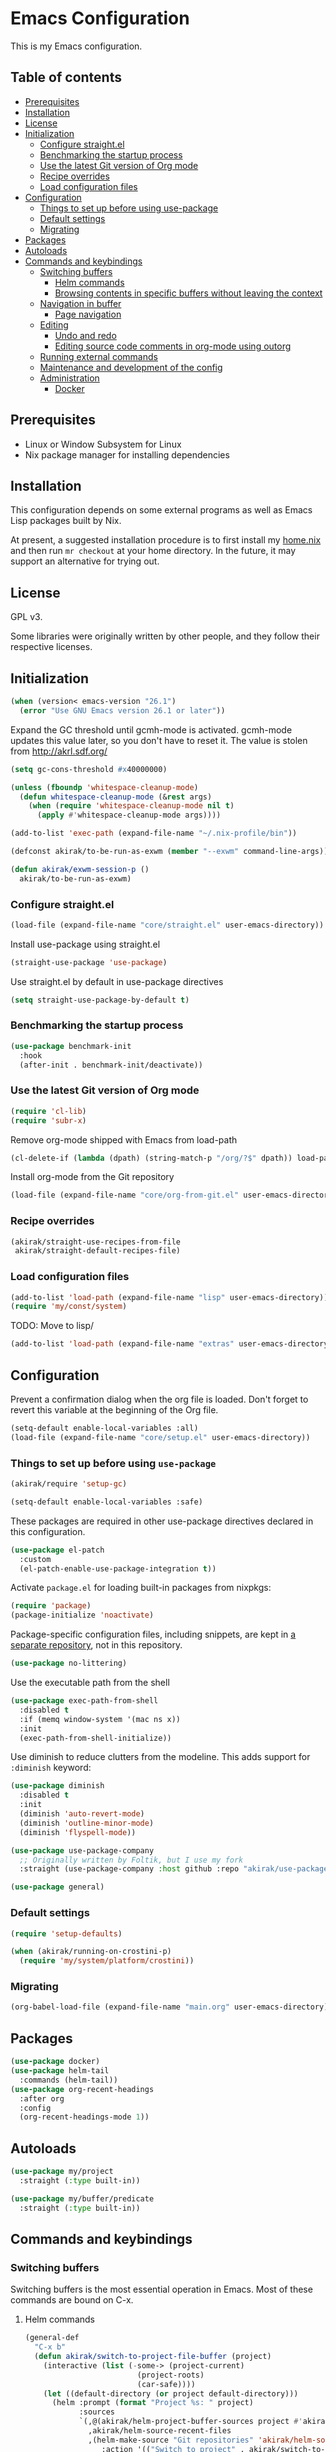 * Emacs Configuration
This is my Emacs configuration.

** Table of contents
:PROPERTIES:
:TOC: siblings
:END:
-  [[#prerequisites][Prerequisites]]
-  [[#installation][Installation]]
-  [[#license][License]]
-  [[#initialization][Initialization]]
  -  [[#configure-straightel][Configure straight.el]]
  -  [[#benchmarking-the-startup-process][Benchmarking the startup process]]
  -  [[#use-the-latest-git-version-of-org-mode][Use the latest Git version of Org mode]]
  -  [[#recipe-overrides][Recipe overrides]]
  -  [[#load-configuration-files][Load configuration files]]
-  [[#configuration][Configuration]]
  -  [[#things-to-set-up-before-using-use-package][Things to set up before using use-package]]
  -  [[#default-settings][Default settings]]
  -  [[#migrating][Migrating]]
-  [[#packages][Packages]]
-  [[#autoloads][Autoloads]]
-  [[#commands-and-keybindings][Commands and keybindings]]
  -  [[#switching-buffers][Switching buffers]]
    -  [[#helm-commands][Helm commands]]
    -  [[#browsing-contents-in-specific-buffers-without-leaving-the-context][Browsing contents in specific buffers without leaving the context]]
  -  [[#navigation-in-buffer][Navigation in buffer]]
    -  [[#page-navigation][Page navigation]]
  -  [[#editing][Editing]]
    -  [[#undo-and-redo][Undo and redo]]
    -  [[#editing-source-code-comments-in-org-mode-using-outorg][Editing source code comments in org-mode using outorg]]
  -  [[#running-external-commands][Running external commands]]
  -  [[#maintenance-and-development-of-the-config][Maintenance and development of the config]]
  -  [[#administration][Administration]]
    -  [[#docker][Docker]]

**  Prerequisites
- Linux or Window Subsystem for Linux
- Nix package manager for installing dependencies


**  Installation
This configuration depends on some external programs as well as Emacs
Lisp packages built by Nix.

At present, a suggested installation procedure is to first install my [[https://github.com/akirak/home.nix][home.nix]] and then run =mr checkout= at your home directory.
In the future, it may support an alternative for trying out.


**  License
GPL v3.

Some libraries were originally written by other people, and they
follow their respective licenses.


**  Initialization
#+begin_src emacs-lisp
(when (version< emacs-version "26.1")
  (error "Use GNU Emacs version 26.1 or later"))
#+end_src

Expand the GC threshold until gcmh-mode is activated.
gcmh-mode updates this value later, so you don't have to reset it.
The value is stolen from http://akrl.sdf.org/

#+begin_src emacs-lisp
(setq gc-cons-threshold #x40000000)

(unless (fboundp 'whitespace-cleanup-mode)
  (defun whitespace-cleanup-mode (&rest args)
    (when (require 'whitespace-cleanup-mode nil t)
      (apply #'whitespace-cleanup-mode args))))

(add-to-list 'exec-path (expand-file-name "~/.nix-profile/bin"))

(defconst akirak/to-be-run-as-exwm (member "--exwm" command-line-args))

(defun akirak/exwm-session-p ()
  akirak/to-be-run-as-exwm)
#+end_src

***  Configure straight.el
#+begin_src emacs-lisp
(load-file (expand-file-name "core/straight.el" user-emacs-directory))
#+end_src

Install use-package using straight.el

#+begin_src emacs-lisp
(straight-use-package 'use-package)
#+end_src

Use straight.el by default in use-package directives

#+begin_src emacs-lisp
(setq straight-use-package-by-default t)
#+end_src

***  Benchmarking the startup process
#+begin_src emacs-lisp
(use-package benchmark-init
  :hook
  (after-init . benchmark-init/deactivate))
#+end_src

***  Use the latest Git version of Org mode
#+begin_src emacs-lisp
(require 'cl-lib)
(require 'subr-x)
#+end_src

Remove org-mode shipped with Emacs from load-path

#+begin_src emacs-lisp
(cl-delete-if (lambda (dpath) (string-match-p "/org/?$" dpath)) load-path)
#+end_src

Install org-mode from the Git repository

#+begin_src emacs-lisp
(load-file (expand-file-name "core/org-from-git.el" user-emacs-directory))
#+end_src

***  Recipe overrides
#+begin_src emacs-lisp
(akirak/straight-use-recipes-from-file
 akirak/straight-default-recipes-file)
#+end_src

***  Load configuration files
#+begin_src emacs-lisp
(add-to-list 'load-path (expand-file-name "lisp" user-emacs-directory))
(require 'my/const/system)
#+end_src

TODO: Move to lisp/

#+begin_src emacs-lisp
(add-to-list 'load-path (expand-file-name "extras" user-emacs-directory))
#+end_src

**  Configuration
Prevent a confirmation dialog when the org file is loaded.
Don't forget to revert this variable at the beginning of the Org file.

#+begin_src emacs-lisp
(setq-default enable-local-variables :all)
(load-file (expand-file-name "core/setup.el" user-emacs-directory))
#+end_src

***  Things to set up before using =use-package=
#+begin_src emacs-lisp
(akirak/require 'setup-gc)

(setq-default enable-local-variables :safe)
#+end_src

These packages are required in other use-package directives declared in this
configuration.


#+begin_src emacs-lisp
(use-package el-patch
  :custom
  (el-patch-enable-use-package-integration t))
#+end_src

Activate =package.el= for loading built-in packages from nixpkgs:


#+begin_src emacs-lisp
(require 'package)
(package-initialize 'noactivate)
#+end_src

Package-specific configuration files, including snippets, are kept in [[https://github.com/akirak/emacs-config-library][a separate repository]], not in this repository.


#+begin_src emacs-lisp
(use-package no-littering)
#+end_src

Use the executable path from the shell


#+begin_src emacs-lisp
(use-package exec-path-from-shell
  :disabled t
  :if (memq window-system '(mac ns x))
  :init
  (exec-path-from-shell-initialize))
#+end_src

Use diminish to reduce clutters from the modeline. This adds support for =:diminish= keyword:


#+begin_src emacs-lisp
(use-package diminish
  :disabled t
  :init
  (diminish 'auto-revert-mode)
  (diminish 'outline-minor-mode)
  (diminish 'flyspell-mode))

(use-package use-package-company
  ;; Originally written by Foltik, but I use my fork
  :straight (use-package-company :host github :repo "akirak/use-package-company"))

(use-package general)
#+end_src

***  Default settings
#+begin_src emacs-lisp
(require 'setup-defaults)

(when (akirak/running-on-crostini-p)
  (require 'my/system/platform/crostini))
#+end_src

***  Migrating
#+begin_src emacs-lisp
(org-babel-load-file (expand-file-name "main.org" user-emacs-directory))
#+end_src

**  Packages
#+begin_src emacs-lisp
(use-package docker)
(use-package helm-tail
  :commands (helm-tail))
(use-package org-recent-headings
  :after org
  :config
  (org-recent-headings-mode 1))
#+end_src

**  Autoloads
#+begin_src emacs-lisp
(use-package my/project
  :straight (:type built-in))

(use-package my/buffer/predicate
  :straight (:type built-in))
#+end_src

**  Commands and keybindings
***  Switching buffers
Switching buffers is the most essential operation in Emacs.
Most of these commands are bound on C-x.

****  Helm commands
#+begin_src emacs-lisp
(general-def
  "C-x b"
  (defun akirak/switch-to-project-file-buffer (project)
    (interactive (list (-some-> (project-current)
                         (project-roots)
                         (car-safe))))
    (let ((default-directory (or project default-directory)))
      (helm :prompt (format "Project %s: " project)
            :sources
            `(,@(akirak/helm-project-buffer-sources project #'akirak/switch-to-project-file-buffer)
              ,akirak/helm-source-recent-files
              ,(helm-make-source "Git repositories" 'akirak/helm-source-magit-repos
                 :action '(("Switch to project" . akirak/switch-to-project-file-buffer)
                           ("Magit status" . magit-status)))))))
  "C-x p"
  (defun akirak/find-file-recursively (root)
    (interactive (list (if current-prefix-arg
                           (read-directory-name "Find files in dir: ")
                         (akirak/project-root default-directory))))
    (require 'my/helm/source/file)
    (let ((default-directory root))
      (helm :prompt (format "Browse %s: " root)
            :sources
            (list akirak/helm-source-project-files
                  akirak/helm-source-dummy-find-file))))
  "C-x d"
  (defun akirak/switch-to-dired-buffer ()
    (interactive)
    (pcase current-prefix-arg
      ('(16) (helm :prompt "Git repositories: "
                   :sources akirak/helm-magic-list-repos-source))
      ('(4)
       (if-let (root (akirak/project-root default-directory))
           (let ((default-directory root))
             (helm :prompt "Project: "
                   :sources akirak/helm-project-root-and-ancestors-source))
         (error "Not implemented for outside of a project")))
      ('()
       (helm :prompt "Switch to a dired buffer: "
             :sources
             (list (akirak/helm-dired-buffer-source)
                   akirak/helm-open-buffer-directories-source
                   akirak/helm-directory-bookmark-source)))))
  "C-x j"
  (defun akirak/switch-to-org-buffer ()
    (interactive)
    (require 'helm-org-ql)
    (require 'org-recent-headings)
    (helm :prompt "Switch to Org: "
          :sources
          (list (akirak/helm-indirect-org-buffer-source)
                helm-source-org-recent-headings
                akirak/helm-source-org-starter-known-files
                helm-source-org-ql-views)))
  "C-x x"
  (defun akirak/switch-to-x-buffer (&optional arg)
    (interactive "P")
    (cond
     ((akirak/exwm-session-p)
      (helm :prompt "Switch to EXWM buffer: "
            :sources (akirak/helm-exwm-buffer-source)))
     ((akirak/windows-subsystem-for-linux-p)
      (user-error "Not supported on WSL"))
     ((eq system-type 'linux)
      ;; TODO: Implement it
      (cl-assert (executable-find "wmctrl"))
      (helm :prompt "X window: "
            :source
            (helm-build-sync-source "X windows"
              :candidates (-map (lambda (s) (cons s (car (s-split-words s))))
                                (process-lines "wmctrl" "-l"))
              :action (lambda (wid)
                        (async-start-process "wmctrl" "wmctrl" nil
                                             "-a" wid)))))))
  "C-x '"
  (defun akirak/switch-to-reference-buffer ()
    (interactive)
    (helm :prompt "Switch to a reference buffer: "
          :sources (akirak/helm-reference-buffer-source))))
#+end_src

In the list of project buffers, you can switch to a file list with
~M-/~.

#+begin_src emacs-lisp
(general-def
  :keymaps 'akirak/helm-project-buffer-map
  :package 'my/helm/source/complex
  "M-/" (lambda ()
          (interactive)
          (helm-run-after-quit
           (lambda ()
             (akirak/find-file-recursively default-directory)))))
#+end_src

I haven't bound any key to this command yet.

#+begin_src emacs-lisp
(defun akirak/switch-to-scratch-buffer ()
  (interactive)
  (helm :prompt "Switch to a scratch/REPL buffer: "
        :sources
        (akirak/helm-scratch-buffer-source)))
#+end_src

****  Browsing contents in specific buffers without leaving the context
#+begin_src emacs-lisp
(general-def
  ;; This command lets you browse lines in error buffers.
  "C-x t" #'helm-tail)
#+end_src

***  Navigation in buffer
****  Page navigation
I will use ~C-x [~ and ~C-x ]~ for "page" navigation. These keys
are bound to =backward-page= and =forward-page= by default, but
they should be rebound depending on the major mode, since the
notion of page/chunk varies.


#+begin_src emacs-lisp
(general-def
  ;; Default
  "C-x [" #'backward-page
  "C-x ]" #'forward-page)

(general-def :keymaps 'org-mode-map :package 'org
  ;; [remap backward-page]
  [remap forward-page]
  (defun akirak/org-narrow-to-next-sibling-subtree ()
    (interactive)
    (if (buffer-narrowed-p)
        (let ((old-level (save-excursion
                           (goto-char (point-min))
                           (org-outline-level)))
              (end (point-max)))
          (goto-char (point-max))
          (widen)
          (if (re-search-forward org-heading-regexp nil t)
              (let ((new-level (org-outline-level)))
                (org-narrow-to-subtree)
                (org-back-to-heading)
                (org-show-subtree)
                (cond
                 ((= new-level old-level)
                  (message "Narrowing to the next sibling"))
                 ((> new-level old-level)
                  (message "Narrowing to a child"))
                 ((< new-level old-level)
                  (message "Narrowing to an upper level"))))
            (message "No more heading")))
      (message "Buffer is not narrowed"))))
#+end_src

***  Editing
****  Undo and redo
You still can use the built-in undo command with C-x u

#+begin_src emacs-lisp
(use-package undo-fu
  :general
  ("C-/" #'undo-fu-only-undo
   "C-?" #'undo-fu-only-redo))
#+end_src

****  Editing source code comments in org-mode using outorg
Bind ~C-c '~ to outorg, which is the same keybinding as =org-edit-special=.

#+begin_src emacs-lisp
(use-package outorg
  :commands (outorg-edit-as-org)
  :config/el-patch
  (el-patch-defun outorg-convert-oldschool-elisp-buffer-to-outshine ()
    "Transform oldschool elisp buffer to outshine.
In `emacs-lisp-mode', transform an oldschool buffer (only
semicolons as outline-regexp) into an outshine buffer (with
outcommented org-mode headers)."
    (save-excursion
      (goto-char (point-min))
      (when (outline-on-heading-p)
        (outorg-convert-oldschool-elisp-headline-to-outshine))
      (while (not (eobp))
        (outline-next-heading)
        (outorg-convert-oldschool-elisp-headline-to-outshine)))
    (el-patch-remove (funcall 'outshine-hook-function))))
(general-def :keymaps 'emacs-lisp-mode-map
  "C-c '" #'outorg-edit-as-org)
(general-def :keymaps 'outorg-edit-minor-mode-map :package 'outorg
  "C-c '" #'outorg-copy-edits-and-exit)
#+end_src

***  Running external commands
#+begin_src emacs-lisp
(general-def
  "C-x c"
  (defun akirak/compile (&optional arg)
    (interactive "P")
    (pcase arg
      ('(4)
       (akirak/helm-shell-command))
      (0
       (let ((root (akirak/project-root default-directory)))
         (if (and root (f-exists (f-join root ".github"))
                  (executable-find "act"))
             (let ((default-directory root))
               (compile "act"))
           (user-error "N/A"))))
      (_
       (counsel-compile)))))

(defun akirak/helm-shell-command ()
  (interactive)
  (require 'my/helm/source/org)
  (require 'my/helm/action/org-marker)
  (let ((root (or (akirak/project-root default-directory)
                  default-directory)))
    (setq akirak/programming-recipe-mode-name "sh"
          akirak/helm-org-ql-buffers-files (org-multi-wiki-entry-files 'organiser :as-buffers t))
    (helm :prompt (format "Execute command (project root: %s): " root)
          :sources
          (helm-make-source "Command" 'akirak/helm-source-org-ql-src-block
            :action
            `(("compile at project root"
               . (lambda (marker)
                   (akirak/helm-execute-sh-src-block-action marker #'compile :project t)))
              ("compile at working directory"
               . (lambda (marker)
                   (akirak/helm-execute-sh-src-block-action marker #'compile)))
              ("eshell command at project root"
               . (lambda (marker)
                   (akirak/helm-execute-sh-src-block-action marker #'eshell-command :project t)))
              ("eshell command at working directory"
               . (lambda (marker)
                   (akirak/helm-execute-sh-src-block-action marker #'eshell-command)))
              ("Show the whole entry" . helm-org-ql-show-marker-indirect))))))
#+end_src

***  Maintenance and development of the config
These commands are used to maintain this Emacs configuration.

#+begin_src emacs-lisp
(general-def
  "C-x M-m"
  (defun akirak/helm-my-library ()
    "Browse the library for this configuration."
    (interactive)
    (require 'my/helm/source/file)
    (let ((default-directory (f-join user-emacs-directory "lisp")))
      (helm :prompt (format "Files in %s: " default-directory)
            :sources (list (helm-make-source "Files in project"
                               'akirak/helm-source-project-file)
                           (helm-build-dummy-source "New file in lisp directory"
                             :action #'find-file))))))
#+end_src

***  Administration
****  Docker
#+begin_src emacs-lisp
(akirak/bind-admin
  "k" '(nil :wk "docker")
  "ki" #'docker-images
  "kk" #'docker-containers
  "kn" #'docker-networks
  "kv" #'docker-volumes)
#+end_src

